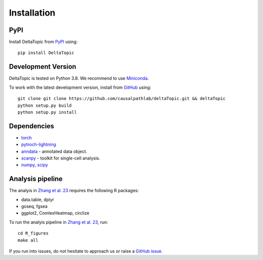 Installation
------------

PyPI
^^^^

Install DeltaTopic from PyPI_ using::

    pip install DeltaTopic

Development Version
^^^^^^^^^^^^^^^^^^^

DeltaTopic is tested on Python 3.8. We recommend to use Miniconda_. 


To work with the latest development version, install from GitHub_ using::

    git clone git clone https://github.com/causalpathlab/deltaTopic.git && deltaTopic
    python setup.py build
    python setup.py install

Dependencies
^^^^^^^^^^^^

- `torch <https://pytorch.org/>`_
- `pytroch-lightning <https://pytorch-lightning.readthedocs.io/en/latest/>`_
- `anndata <https://anndata.readthedocs.io/>`_ - annotated data object.
- `scanpy <https://scanpy.readthedocs.io/>`_ - toolkit for single-cell analysis.
- `numpy <https://docs.scipy.org/>`_, `scipy <https://docs.scipy.org/>`_

Analysis pipeline
^^^^^^^^^^^^

The analyis in `Zhang et al. 23 <https://www.biorxiv.org/content/10.1101/2023.03.11.532182v1.abstract>`_ requires the following R packages:

- data.table, dplyr
- goseq, fgsea
- ggplot2, ComlexHeatmap, circlize 

To run the analyis pipeline in `Zhang et al. 23 <https://www.biorxiv.org/content/10.1101/2023.03.11.532182v1.abstract>`_, run::

    cd R_figures
    make all

If you run into issues, do not hesitate to approach us or raise a `GitHub issue`_.

.. _Miniconda: http://conda.pydata.org/miniconda.html
.. _PyPI: https://pypi.org/project/DeltaTopic
.. _Github: https://github.com/causalpathlab/deltaTopic
.. _`Github issue`: https://github.com/causalpathlab/deltaTopic/issues/new/choose
